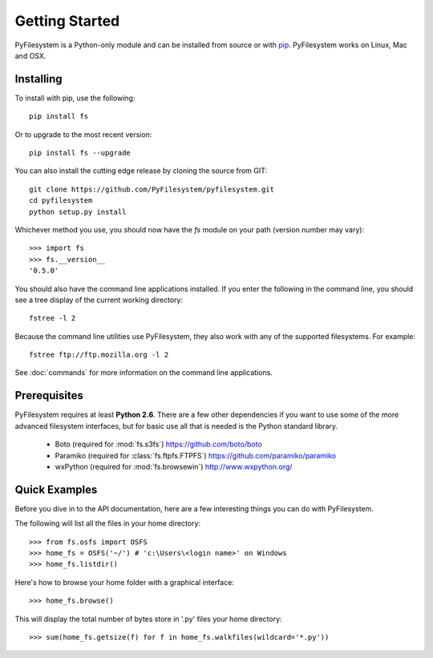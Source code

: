 Getting Started
===============

PyFilesystem is a Python-only module and can be installed from source or with `pip <http://www.pip-installer.org/>`_. PyFilesystem works on Linux, Mac and OSX.

Installing
----------

To install with pip, use the following::

	pip install fs

Or to upgrade to the most recent version::

	pip install fs --upgrade

You can also install the cutting edge release by cloning the source from GIT::

    git clone https://github.com/PyFilesystem/pyfilesystem.git
    cd pyfilesystem
    python setup.py install

Whichever method you use, you should now have the `fs` module on your path (version number may vary)::

    >>> import fs
    >>> fs.__version__
    '0.5.0'

You should also have the command line applications installed. If you enter the following in the command line, you should see a tree display of the current working directory::

    fstree -l 2

Because the command line utilities use PyFilesystem, they also work with any of the supported filesystems. For example::

    fstree ftp://ftp.mozilla.org -l 2

See :doc:`commands` for more information on the command line applications.

Prerequisites
-------------

PyFilesystem requires at least **Python 2.6**. There are a few other dependencies if you want to use some of the more advanced filesystem interfaces, but for basic use all that is needed is the Python standard library.

    * Boto (required for :mod:`fs.s3fs`) https://github.com/boto/boto
    * Paramiko (required for :class:`fs.ftpfs.FTPFS`) https://github.com/paramiko/paramiko
    * wxPython (required for :mod:`fs.browsewin`) http://www.wxpython.org/


Quick Examples
--------------

Before you dive in to the API documentation, here are a few interesting things you can do with PyFilesystem.

The following will list all the files in your home directory::

    >>> from fs.osfs import OSFS
    >>> home_fs = OSFS('~/') # 'c:\Users\<login name>' on Windows
    >>> home_fs.listdir()

Here's how to browse your home folder with a graphical interface::

	>>> home_fs.browse()

This will display the total number of bytes store in '.py' files your home directory::

    >>> sum(home_fs.getsize(f) for f in home_fs.walkfiles(wildcard='*.py'))
